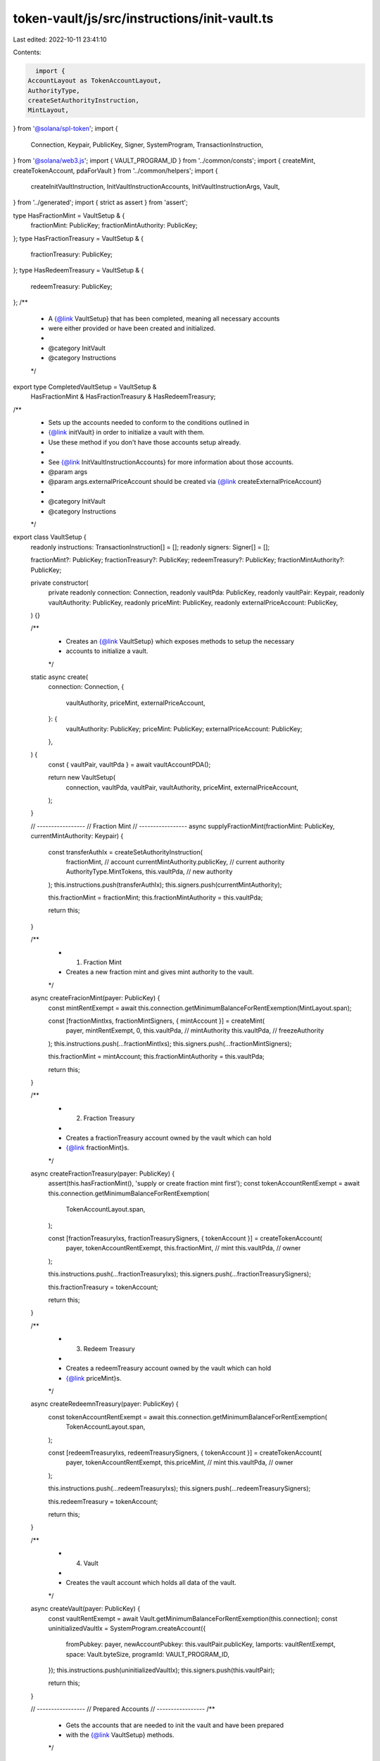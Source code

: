 token-vault/js/src/instructions/init-vault.ts
=============================================

Last edited: 2022-10-11 23:41:10

Contents:

.. code-block:: ts

    import {
  AccountLayout as TokenAccountLayout,
  AuthorityType,
  createSetAuthorityInstruction,
  MintLayout,
} from '@solana/spl-token';
import {
  Connection,
  Keypair,
  PublicKey,
  Signer,
  SystemProgram,
  TransactionInstruction,
} from '@solana/web3.js';
import { VAULT_PROGRAM_ID } from '../common/consts';
import { createMint, createTokenAccount, pdaForVault } from '../common/helpers';
import {
  createInitVaultInstruction,
  InitVaultInstructionAccounts,
  InitVaultInstructionArgs,
  Vault,
} from '../generated';
import { strict as assert } from 'assert';

type HasFractionMint = VaultSetup & {
  fractionMint: PublicKey;
  fractionMintAuthority: PublicKey;
};
type HasFractionTreasury = VaultSetup & {
  fractionTreasury: PublicKey;
};
type HasRedeemTreasury = VaultSetup & {
  redeemTreasury: PublicKey;
};
/**
 * A {@link VaultSetup} that has been completed, meaning all necessary accounts
 * were either provided or have been created and initialized.
 *
 * @category InitVault
 * @category Instructions
 */
export type CompletedVaultSetup = VaultSetup &
  HasFractionMint &
  HasFractionTreasury &
  HasRedeemTreasury;

/**
 * Sets up the accounts needed to conform to the conditions outlined in
 * {@link initVault} in order to initialize a vault with them.
 * Use these method if you don't have those accounts setup already.
 *
 * See {@link InitVaultInstructionAccounts} for more information about those accounts.
 * @param args
 * @param args.externalPriceAccount should be created via {@link createExternalPriceAccount}
 *
 * @category InitVault
 * @category Instructions
 */
export class VaultSetup {
  readonly instructions: TransactionInstruction[] = [];
  readonly signers: Signer[] = [];

  fractionMint?: PublicKey;
  fractionTreasury?: PublicKey;
  redeemTreasury?: PublicKey;
  fractionMintAuthority?: PublicKey;

  private constructor(
    private readonly connection: Connection,
    readonly vaultPda: PublicKey,
    readonly vaultPair: Keypair,
    readonly vaultAuthority: PublicKey,
    readonly priceMint: PublicKey,
    readonly externalPriceAccount: PublicKey,
  ) {}

  /**
   * Creates an {@link VaultSetup} which exposes methods to setup the necessary
   * accounts to initialize a vault.
   */
  static async create(
    connection: Connection,
    {
      vaultAuthority,
      priceMint,
      externalPriceAccount,
    }: {
      vaultAuthority: PublicKey;
      priceMint: PublicKey;
      externalPriceAccount: PublicKey;
    },
  ) {
    const { vaultPair, vaultPda } = await vaultAccountPDA();

    return new VaultSetup(
      connection,
      vaultPda,
      vaultPair,
      vaultAuthority,
      priceMint,
      externalPriceAccount,
    );
  }

  // -----------------
  // Fraction Mint
  // -----------------
  async supplyFractionMint(fractionMint: PublicKey, currentMintAuthority: Keypair) {
    const transferAuthIx = createSetAuthorityInstruction(
      fractionMint, // account
      currentMintAuthority.publicKey, // current authority
      AuthorityType.MintTokens,
      this.vaultPda, // new authority
    );
    this.instructions.push(transferAuthIx);
    this.signers.push(currentMintAuthority);

    this.fractionMint = fractionMint;
    this.fractionMintAuthority = this.vaultPda;

    return this;
  }

  /**
   * 1. Fraction Mint
   * Creates a new fraction mint and gives mint authority to the vault.
   */
  async createFracionMint(payer: PublicKey) {
    const mintRentExempt = await this.connection.getMinimumBalanceForRentExemption(MintLayout.span);

    const [fractionMintIxs, fractionMintSigners, { mintAccount }] = createMint(
      payer,
      mintRentExempt,
      0,
      this.vaultPda, // mintAuthority
      this.vaultPda, // freezeAuthority
    );
    this.instructions.push(...fractionMintIxs);
    this.signers.push(...fractionMintSigners);

    this.fractionMint = mintAccount;
    this.fractionMintAuthority = this.vaultPda;

    return this;
  }

  /**
   * 2. Fraction Treasury
   *
   * Creates a fractionTreasury account owned by the vault which can hold
   * {@link fractionMint}s.
   */
  async createFractionTreasury(payer: PublicKey) {
    assert(this.hasFractionMint(), 'supply or create fraction mint first');
    const tokenAccountRentExempt = await this.connection.getMinimumBalanceForRentExemption(
      TokenAccountLayout.span,
    );

    const [fractionTreasuryIxs, fractionTreasurySigners, { tokenAccount }] = createTokenAccount(
      payer,
      tokenAccountRentExempt,
      this.fractionMint, // mint
      this.vaultPda, // owner
    );

    this.instructions.push(...fractionTreasuryIxs);
    this.signers.push(...fractionTreasurySigners);

    this.fractionTreasury = tokenAccount;

    return this;
  }

  /**
   * 3. Redeem Treasury
   *
   * Creates a redeemTreasury account owned by the vault which can hold
   * {@link priceMint}s.
   */
  async createRedeemnTreasury(payer: PublicKey) {
    const tokenAccountRentExempt = await this.connection.getMinimumBalanceForRentExemption(
      TokenAccountLayout.span,
    );

    const [redeemTreasuryIxs, redeemTreasurySigners, { tokenAccount }] = createTokenAccount(
      payer,
      tokenAccountRentExempt,
      this.priceMint, // mint
      this.vaultPda, // owner
    );

    this.instructions.push(...redeemTreasuryIxs);
    this.signers.push(...redeemTreasurySigners);

    this.redeemTreasury = tokenAccount;

    return this;
  }

  /**
   * 4. Vault
   *
   * Creates the vault account which holds all data of the vault.
   */
  async createVault(payer: PublicKey) {
    const vaultRentExempt = await Vault.getMinimumBalanceForRentExemption(this.connection);
    const uninitializedVaultIx = SystemProgram.createAccount({
      fromPubkey: payer,
      newAccountPubkey: this.vaultPair.publicKey,
      lamports: vaultRentExempt,
      space: Vault.byteSize,
      programId: VAULT_PROGRAM_ID,
    });
    this.instructions.push(uninitializedVaultIx);
    this.signers.push(this.vaultPair);

    return this;
  }

  // -----------------
  // Prepared Accounts
  // -----------------
  /**
   * Gets the accounts that are needed to init the vault and have been prepared
   * with the {@link VaultSetup} methods.
   */
  getAccounts(): InitVaultInstructionAccounts {
    this.assertComplete();
    return {
      fractionMint: this.fractionMint,
      fractionTreasury: this.fractionTreasury,
      redeemTreasury: this.redeemTreasury,
      vault: this.vaultPair.publicKey,
      authority: this.vaultAuthority,
      pricingLookupAddress: this.externalPriceAccount,
    };
  }

  // -----------------
  // Guards
  // -----------------
  hasFractionMint(this: VaultSetup): this is HasFractionMint {
    return this.fractionMint != null && this.fractionMintAuthority != null;
  }
  hasFractionTreasury(this: VaultSetup): this is HasFractionTreasury {
    return this.fractionTreasury != null;
  }
  hasRedeemTreasury(this: VaultSetup): this is HasRedeemTreasury {
    return this.redeemTreasury != null;
  }

  assertComplete(): asserts this is CompletedVaultSetup {
    assert(this.hasFractionMint(), 'need to supply or create fraction mint');
    assert(this.hasFractionTreasury(), 'need to create fraction treasury');
    assert(this.hasRedeemTreasury(), 'need to create redeem treasury');
  }
}

/**
 * Initializes the Vault.
 *
 * ### Conditions for {@link InitVaultInstructionAccounts} accounts to Init a Vault
 *
 * When setting up the vault accounts via {@link VaultSetup} methods those conditions will be met.
 *
 * All accounts holding data need to be _initialized_ and _rent exempt_.
 *
 * #### Vault
 *
 * - owned by: Vault Program
 * - is uninitialized
 *
 * #### pricingLookupAddress
 *
 * - provides: {@link ExternalPriceAccount} data
 *
 * #### fractionMint
 *
 * - owned by: Token Program
 * - supply: 0
 * - mintAuthority: vault PDA (`[PREFIX, PROGRAM_ID, vault_address]`)
 * - freezeAuthority: vault PDA (`[PREFIX, PROGRAM_ID, vault_address]`)
 *
 * #### fractionTreasury
 *
 * - owned by: Token Program
 * - amount: 0
 * - owner: vault PDA (`[PREFIX, PROGRAM_ID, vault_address]`)
 * - delegate: unset
 * - closeAuthority: unset
 * - mint: fractionMint address
 *
 * #### redeemTreasury
 *
 * - owned by: Token Program
 * - amount: 0
 * - owner: vault PDA (`[PREFIX, PROGRAM_ID, vault_address]`)
 * - delegate: unset
 * - closeAuthority: unset
 * - mint: externalPriceAccount.priceMint (via pricingLookupAddress)
 *
 * ### Updates as Result of successfull Transaction
 *
 * #### vault
 *
 * - key: {@link Key.VaultV1}
 * - accounts: addresses set to the provided accounts
 * - authority: set to authority account address
 * - tokenTypeCount: 0
 * - state: {@link VaultState.Inactive}
 *
 * @category InitVault
 * @category Instructions
 *
 * @param vaultSetup set it up via {@link VaultSetup} methods
 */
export function initVault(vaultSetup: VaultSetup, allowFurtherShareCreation: boolean) {
  const accounts = vaultSetup.getAccounts();

  const initVaultArgs: InitVaultInstructionArgs = {
    initVaultArgs: { allowFurtherShareCreation },
  };
  return createInitVaultInstruction(accounts, initVaultArgs);
}

async function vaultAccountPDA() {
  const vaultPair = Keypair.generate();
  const vaultPda = await pdaForVault(vaultPair.publicKey);
  return { vaultPair, vaultPda };
}


